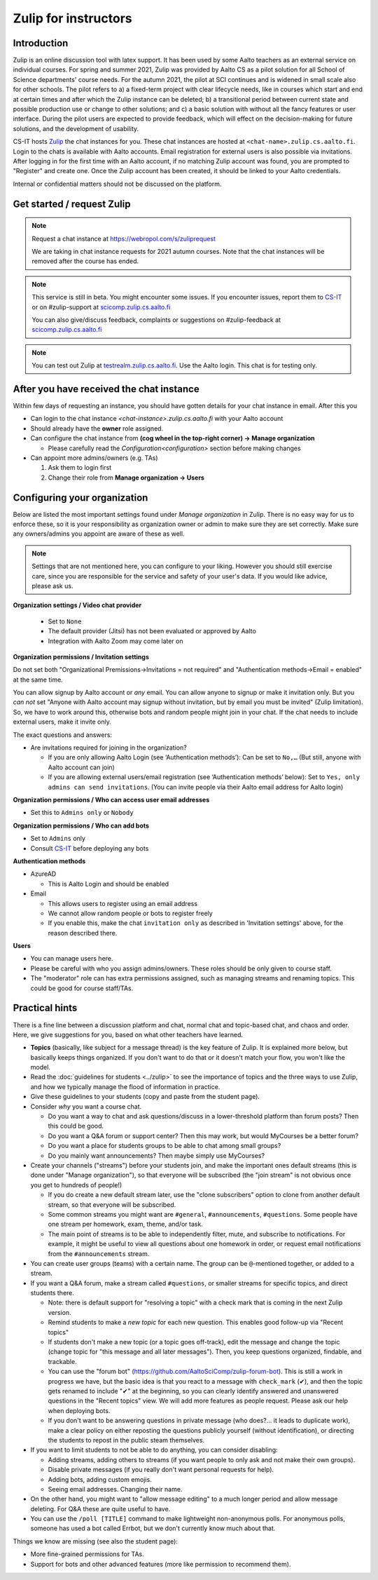 =====================
Zulip for instructors
=====================

Introduction
------------
Zulip is an online discussion tool with latex support. It has been used by some
Aalto teachers as an external service on individual courses. For spring and summer 2021,
Zulip was provided by Aalto CS as a pilot solution for all School of Science
departments' course needs. For the autumn 2021, the pilot at SCI continues and is widened in small scale also for other schools. 
The pilot refers to a) a fixed-term project
with clear lifecycle needs, like in courses which start and end at certain
times and after which the Zulip instance can be deleted; b) a
transitional period between current state and possible production use or change
to other solutions; and c) a basic solution with without all the fancy features
or user interface. During the pilot users are expected to provide feedback,
which will effect on the decision-making for future solutions, and the
development of usability.

CS-IT hosts `Zulip <https://zulipchat.com/>`_ the chat instances for you. These
chat instances are hosted at ``<chat-name>.zulip.cs.aalto.fi``. Login to the
chats is available with Aalto accounts. Email registration for external users
is also possible via invitations. After logging in for the first time with an
Aalto account, if no matching Zulip account was found, you are prompted to
"Register" and create one. Once the Zulip account has been created, it should
be linked to your Aalto credentials.

Internal or confidential matters should not be discussed on the platform.

Get started / request Zulip
---------------------------

.. note::

    Request a chat instance at https://webropol.com/s/zuliprequest

    We are taking in chat instance requests for 2021 autumn courses. Note that the chat
    instances will be removed after the course has ended.

.. note::

    This service is still in beta. You might encounter some issues. If you
    encounter issues, report them to
    `CS-IT <https://wiki.aalto.fi/display/CSdept/IT/>`_ or on #zulip-support
    at `scicomp.zulip.cs.aalto.fi <https://scicomp.zulip.cs.aalto.fi/>`_

    You can also give/discuss feedback, complaints or suggestions on
    #zulip-feedback at
    `scicomp.zulip.cs.aalto.fi <https://scicomp.zulip.cs.aalto.fi/>`_

.. note::

    You can test out Zulip at
    `testrealm.zulip.cs.aalto.fi <https://testrealm.zulip.cs.aalto.fi/>`_.
    Use the Aalto login. This chat is for testing only.

.. _first-steps:

After you have received the chat instance
-----------------------------------------

Within few days of requesting an instance, you should have gotten details for your chat instance in email. After this you

- Can login to the chat instance *<chat-instance>.zulip.cs.aalto.fi* with your Aalto account
- Should already have the **owner** role assigned.
- Can configure the chat instance from **(cog wheel in the top-right corner) -> Manage organization**

  - Please carefully read the `Configuration<configuration>` section before making changes

- Can appoint more admins/owners (e.g. TAs)

  #. Ask them to login first
  #. Change their role from **Manage organization -> Users**


.. _configuration:

Configuring your organization
-----------------------------

Below are listed the most important settings found under *Manage organization*
in Zulip. There is no easy way for us to enforce these, so it is your
responsibility as organization owner or admin to make sure they are set
correctly. Make sure any owners/admins you appoint are aware of these as well.

.. note::

    Settings that are not mentioned here, you can configure to your liking.
    However you should still exercise care, since you are responsible for the
    service and safety of your user's data.  If you would like advice, please
    ask us.


**Organization settings / Video chat provider**

  * Set to ``None``
  * The default provider (Jitsi) has not been evaluated or approved by Aalto
  * Integration with Aalto Zoom may come later on


**Organization permissions / Invitation settings**

Do not set both "Organizational Premissions→Invitations = not
required" and "Authentication methods→Email = enabled" at the same
time.

You can allow signup by Aalto account or *any* email.  You can allow
anyone to signup or make it invitation only.  But you *can not* set
"Anyone with Aalto account may signup without invitation, but by email
you must be invited" (Zulip limitation).  So, we have to work around
this, otherwise bots and random people might join in your chat. If the
chat needs to include external users, make it invite only.

The exact questions and answers:

* Are invitations required for joining in the organization?

  * If you are only allowing Aalto Login (see ‘Authentication
    methods’): Can be set to ``No,…`` (But still, anyone with Aalto
    account can join)

  * If you are allowing external users/email registration (see
    ‘Authentication methods’ below): Set to ``Yes, only admins can
    send invitations``.  (You can invite people via their Aalto email
    address for Aalto login)

**Organization permissions / Who can access user email addresses**

* Set this to ``Admins only`` or ``Nobody``


**Organization permissions / Who can add bots**

* Set to ``Admins`` only
* Consult `CS-IT <https://wiki.aalto.fi/display/CSdept/IT/>`_ before deploying
  any bots


**Authentication methods**

* AzureAD

  * This is Aalto Login and should be enabled

* Email

  * This allows users to register using an email address
  * We cannot allow random people or bots to register freely
  * If you enable this, make the chat ``invitation only`` as described in
    'Invitation settings' above, for the reason described there.


**Users**

* You can manage users here.
* Please be careful with who you assign admins/owners. These roles should be
  only given to course staff.
* The "moderator" role can has extra permissions assigned, such as
  managing streams and renaming topics.  This could be good for course
  staff/TAs.


Practical hints
---------------

There is a fine line between a discussion platform and chat, normal
chat and topic-based chat, and chaos and order.  Here, we give
suggestions for you, based on what other teachers have learned.

* **Topics** (basically, like subject for a message thread) is the key
  feature of Zulip.  It is explained more below, but basically keeps
  things organized.  If you don't want to do that or it doesn't match
  your flow, you won't like the model.

* Read the :doc:`guidelines for students <../zulip>` to see the
  importance of topics and the three ways to use Zulip, and how we
  typically manage the flood of information in practice.

* Give these guidelines to your students (copy and paste from the
  student page).

* Consider *why* you want a course chat.

  * Do you want a way to chat and ask questions/discuss in a
    lower-threshold platform than forum posts?  Then this could be
    good.

  * Do you want a Q&A forum or support center?  Then this may work,
    but would MyCourses be a better forum?

  * Do you want a place for students groups to be able to chat among
    small groups?

  * Do you mainly want announcements?  Then maybe simply use
    MyCourses?

* Create your channels ("streams") before your students join, and make
  the important ones default streams (this is done under "Manage
  organization"), so that everyone will be subscribed (the "join
  stream" is not obvious once you get to hundreds of people!)

  * If you do create a new default stream later, use the "clone
    subscribers" option to clone from another default stream, so that
    everyone will be subscribed.

  * Some common streams you might want are ``#general``,
    ``#announcements``, ``#questions``.  Some people have one stream
    per homework, exam, theme, and/or task.

  * The main point of streams is to be able to independently filter,
    mute, and subscribe to notifications.  For example, it might be
    useful to view all questions about one homework in order, or
    request email notifications from the ``#announcements`` stream.

* You can create user groups (teams) with a certain name.  The group
  can be ``@``-mentioned together, or added to a stream.

* If you want a Q&A forum, make a stream called ``#questions``, or
  smaller streams for specific topics, and direct students there.

  * Note: there is default support for "resolving a topic" with a
    check mark that is coming in the next Zulip version.

  * Remind students to make a *new topic* for each new question.  This
    enables good follow-up via "Recent topics"

  * If students don't make a new topic (or a topic goes off-track),
    edit the message and change the topic (change topic for "this
    message and all later messages").  Then, you keep questions
    organized, findable, and trackable.

  * You can use the "forum bot"
    (https://github.com/AaltoSciComp/zulip-forum-bot).  This is still
    a work in progress we have, but the basic idea is that you react
    to a message with ``check_mark`` (✔), and then the topic gets
    renamed to include "✔" at the beginning, so you can clearly
    identify answered and unanswered questions in the "Recent topics"
    view.  We will add more features as people request.  Please ask
    our help when deploying bots.

  * If you don't want to be answering questions in private message
    (who does?... it leads to duplicate work), make a clear policy on
    either reposting the questions publicly yourself (without
    identification), or directing the students to repost in the public
    steam themselves.

* If you want to limit students to not be able to do anything, you can
  consider disabling:

  * Adding streams, adding others to streams (if you want people to
    only ask and not make their own groups).

  * Disable private messages (if you really don't want personal
    requests for help).

  * Adding bots, adding custom emojis.

  * Seeing email addresses.  Changing their name.

* On the other hand, you might want to "allow message editing" to a
  much longer period and allow message deleting.  For Q&A these are
  quite useful to have.

* You can use the ``/poll [TITLE]`` command to make lightweight
  non-anonymous polls.  For anonymous polls, someone has used a bot
  called Errbot, but we don't currently know much about that.


Things we know are missing (see also the student page):

* More fine-grained permissions for TAs.

* Support for bots and other advanced features (more like permission
  to recommend them).
